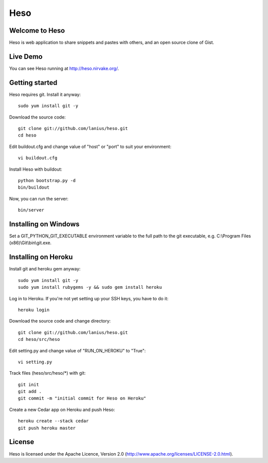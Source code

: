 ﻿====
Heso
====

Welcome to Heso
===============
Heso is web application to share snippets and pastes with others, and an open source clone of Gist.

Live Demo
=========
You can see Heso running at http://heso.nirvake.org/.

Getting started
===============
Heso requires git. Install it anyway::

    sudo yum install git -y

Download the source code::

     git clone git://github.com/lanius/heso.git
     cd heso

Edit buildout.cfg and change value of "host" or "port" to suit your environment::

    vi buildout.cfg

Install Heso with buildout::

    python bootstrap.py -d
    bin/buildout

Now, you can run the server::

    bin/server

Installing on Windows
=====================

Set a GIT_PYTHON_GIT_EXECUTABLE environment variable to the full path to the git executable, e.g. C:\\Program Files (x86)\\Git\\bin\\git.exe.

Installing on Heroku
====================
Install git and heroku gem anyway::

    sudo yum install git -y
    sudo yum install rubygems -y && sudo gem install heroku

Log in to Heroku. If you're not yet setting up your SSH keys, you have to do it::

    heroku login

Download the source code and change directory::

    git clone git://github.com/lanius/heso.git
    cd heso/src/heso

Edit setting.py and change value of "RUN_ON_HEROKU" to "True"::

    vi setting.py

Track files (heso/src/heso/\*) with git::

    git init
    git add .
    git commit -m "initial commit for Heso on Heroku"

Create a new Cedar app on Heroku and push Heso::

    heroku create --stack cedar
    git push heroku master

License
=======
Heso is licensed under the Apache Licence, Version 2.0 (http://www.apache.org/licenses/LICENSE-2.0.html).

